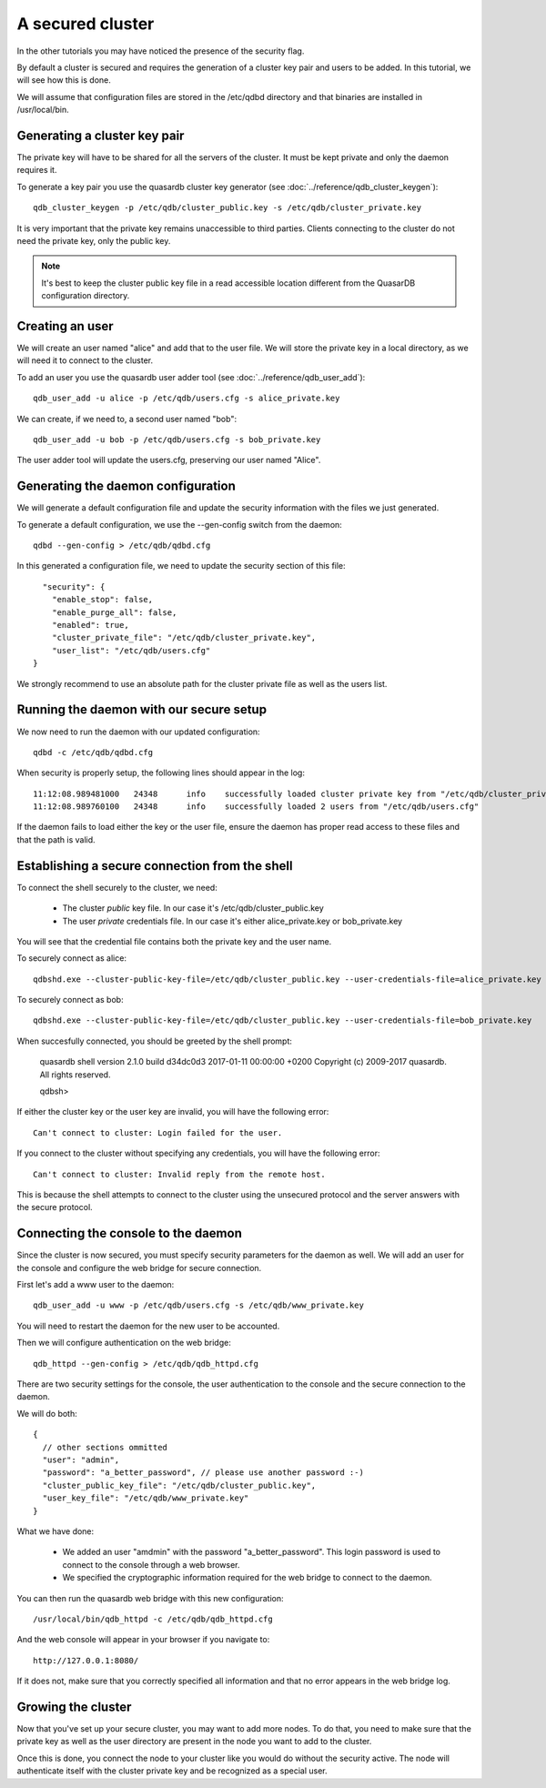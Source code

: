 A secured cluster
*****************

In the other tutorials you may have noticed the presence of the security flag.

By default a cluster is secured and requires the generation of a cluster key pair and users to be added. In this tutorial, we will see how this is done.

We will assume that configuration files are stored in the /etc/qdbd directory and that binaries are installed in /usr/local/bin.

Generating a cluster key pair
=============================

The private key will have to be shared for all the servers of the cluster. It must be kept private and only the daemon requires it.

To generate a key pair you use the quasardb cluster key generator (see :doc:`../reference/qdb_cluster_keygen`)::

  qdb_cluster_keygen -p /etc/qdb/cluster_public.key -s /etc/qdb/cluster_private.key

It is very important that the private key remains unaccessible to third parties. Clients connecting to the cluster do not need the private key, only the public key.

.. note::
  It's best to keep the cluster public key file in a read accessible location different from the QuasarDB configuration directory.

Creating an user
================

We will create an user named "alice" and add that to the user file. We will store the private key in a local directory, as we will need it to connect to the cluster.

To add an user you use the quasardb user adder tool (see :doc:`../reference/qdb_user_add`)::

  qdb_user_add -u alice -p /etc/qdb/users.cfg -s alice_private.key

We can create, if we need to, a second user named "bob"::

  qdb_user_add -u bob -p /etc/qdb/users.cfg -s bob_private.key

The user adder tool will update the users.cfg, preserving our user named "Alice".

Generating the daemon configuration
===================================

We will generate a default configuration file and update the security information with the files we just generated.

To generate a default configuration, we use the --gen-config switch from the daemon::

  qdbd --gen-config > /etc/qdb/qdbd.cfg

In this generated a configuration file, we need to update the security section of this file::

      "security": {
        "enable_stop": false,
        "enable_purge_all": false,
        "enabled": true,
        "cluster_private_file": "/etc/qdb/cluster_private.key",
        "user_list": "/etc/qdb/users.cfg"
    }

We strongly recommend to use an absolute path for the cluster private file as well as the users list.

Running the daemon with our secure setup
========================================

We now need to run the daemon with our updated configuration::

  qdbd -c /etc/qdb/qdbd.cfg

When security is properly setup, the following lines should appear in the log::

  11:12:08.989481000   24348      info    successfully loaded cluster private key from "/etc/qdb/cluster_private.key"
  11:12:08.989760100   24348      info    successfully loaded 2 users from "/etc/qdb/users.cfg"

If the daemon fails to load either the key or the user file, ensure the daemon has proper read access to these files and that the path is valid.

Establishing a secure connection from the shell
===============================================

To connect the shell securely to the cluster, we need:

 * The cluster *public* key file. In our case it's /etc/qdb/cluster_public.key
 * The user *private* credentials file. In our case it's either alice_private.key or bob_private.key

You will see that the credential file contains both the private key and the user name.

To securely connect as alice::

  qdbshd.exe --cluster-public-key-file=/etc/qdb/cluster_public.key --user-credentials-file=alice_private.key

To securely connect as bob::

  qdbshd.exe --cluster-public-key-file=/etc/qdb/cluster_public.key --user-credentials-file=bob_private.key

When succesfully connected, you should be greeted by the shell prompt:

  quasardb shell version 2.1.0 build d34dc0d3 2017-01-11 00:00:00 +0200
  Copyright (c) 2009-2017 quasardb. All rights reserved.

  qdbsh>

If either the cluster key or the user key are invalid, you will have the following error::

  Can't connect to cluster: Login failed for the user.

If you connect to the cluster without specifying any credentials, you will have the following error::

  Can't connect to cluster: Invalid reply from the remote host.

This is because the shell attempts to connect to the cluster using the unsecured protocol and the server answers with the secure protocol.

Connecting the console to the daemon
====================================

Since the cluster is now secured, you must specify security parameters for the daemon as well. We will add an user for the console and configure the web bridge for secure connection.

First let's add a www user to the daemon::

  qdb_user_add -u www -p /etc/qdb/users.cfg -s /etc/qdb/www_private.key

You will need to restart the daemon for the new user to be accounted.

Then we will configure authentication on the web bridge::

  qdb_httpd --gen-config > /etc/qdb/qdb_httpd.cfg

There are two security settings for the console, the user authentication to the console and the secure connection to the daemon.

We will do both::

  {
    // other sections ommitted
    "user": "admin",
    "password": "a_better_password", // please use another password :-)
    "cluster_public_key_file": "/etc/qdb/cluster_public.key",
    "user_key_file": "/etc/qdb/www_private.key"
  }

What we have done:

  * We added an user "amdmin" with the password "a_better_password". This login password is used to connect to the console through a web browser.
  * We specified the cryptographic information required for the web bridge to connect to the daemon.

You can then run the quasardb web bridge with this new configuration::

  /usr/local/bin/qdb_httpd -c /etc/qdb/qdb_httpd.cfg

And the web console will appear in your browser if you navigate to::

  http://127.0.0.1:8080/

If it does not, make sure that you correctly specified all information and that no error appears in the web bridge log.

Growing the cluster
===================

Now that you've set up your secure cluster, you may want to add more nodes. To do that, you need to make sure that the private key as well as the user directory are present in the node you want to add to the cluster.

Once this is done, you connect the node to your cluster like you would do without the security active. The node will authenticate itself with the cluster private key and be recognized as a special user.